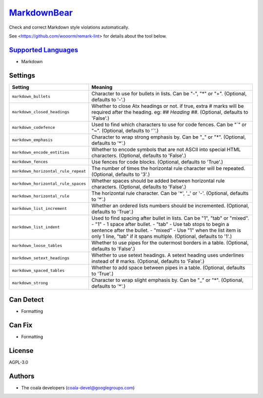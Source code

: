 `MarkdownBear <https://github.com/coala-analyzer/coala-bears/tree/master/bears/markdown/MarkdownBear.py>`_
================

Check and correct Markdown style violations automatically.

See <https://github.com/wooorm/remark-lint> for details about the tool
below.

`Supported Languages <../README.rst>`_
-----

* Markdown

Settings
--------

+--------------------------------------+-------------------------------------------------------------+
| Setting                              |  Meaning                                                    |
+======================================+=============================================================+
|                                      |                                                             |
| ``markdown_bullets``                 | Character to use for bullets in lists. Can be "-", "*" or   |
|                                      | "+". (Optional, defaults to '-'.)                           |
|                                      |                                                             |
+--------------------------------------+-------------------------------------------------------------+
|                                      |                                                             |
| ``markdown_closed_headings``         | Whether to close Atx headings or not. if true, extra #      |
|                                      | marks will be required after the heading. eg: `## Heading   |
|                                      | ##`. (Optional, defaults to 'False'.)                       |
|                                      |                                                             |
+--------------------------------------+-------------------------------------------------------------+
|                                      |                                                             |
| ``markdown_codefence``               | Used to find which characters to use for code fences. Can   |
|                                      | be "`" or "~". (Optional, defaults to '`'.)                 |
|                                      |                                                             |
+--------------------------------------+-------------------------------------------------------------+
|                                      |                                                             |
| ``markdown_emphasis``                | Character to wrap strong emphasis by. Can be "_" or "*".    |
|                                      | (Optional, defaults to '*'.)                                |
|                                      |                                                             |
+--------------------------------------+-------------------------------------------------------------+
|                                      |                                                             |
| ``markdown_encode_entities``         | Whether to encode symbols that are not ASCII into special   |
|                                      | HTML characters. (Optional, defaults to 'False'.)           |
|                                      |                                                             |
+--------------------------------------+-------------------------------------------------------------+
|                                      |                                                             |
| ``markdown_fences``                  | Use fences for code blocks. (Optional, defaults to 'True'.) +
|                                      |                                                             |
+--------------------------------------+-------------------------------------------------------------+
|                                      |                                                             |
| ``markdown_horizontal_rule_repeat``  | The number of times the horizontal rule character will be   |
|                                      | repeated. (Optional, defaults to '3'.)                      |
|                                      |                                                             |
+--------------------------------------+-------------------------------------------------------------+
|                                      |                                                             |
| ``markdown_horizontal_rule_spaces``  | Whether spaces should be added between horizontal rule      |
|                                      | characters. (Optional, defaults to 'False'.)                |
|                                      |                                                             |
+--------------------------------------+-------------------------------------------------------------+
|                                      |                                                             |
| ``markdown_horizontal_rule``         | The horizontal rule character. Can be '*', '_' or '-'.      |
|                                      | (Optional, defaults to '*'.)                                |
|                                      |                                                             |
+--------------------------------------+-------------------------------------------------------------+
|                                      |                                                             |
| ``markdown_list_increment``          | Whether an ordered lists numbers should be incremented.     |
|                                      | (Optional, defaults to 'True'.)                             |
|                                      |                                                             |
+--------------------------------------+-------------------------------------------------------------+
|                                      |                                                             |
| ``markdown_list_indent``             | Used to find spacing after bullet in lists. Can be "1",     |
|                                      | "tab" or "mixed".                                           |
|                                      | - "1" - 1 space after bullet. - "tab" - Use tab stops to    |
|                                      | begin a sentence after the bullet. - "mixed" - Use "1" when |
|                                      | the list item is only 1 line, "tab" if it spans multiple.   |
|                                      | (Optional, defaults to '1'.)                                |
|                                      |                                                             |
+--------------------------------------+-------------------------------------------------------------+
|                                      |                                                             |
| ``markdown_loose_tables``            | Whether to use pipes for the outermost borders in a table.  |
|                                      | (Optional, defaults to 'False'.)                            |
|                                      |                                                             |
+--------------------------------------+-------------------------------------------------------------+
|                                      |                                                             |
| ``markdown_setext_headings``         | Whether to use setext headings. A setext heading uses       |
|                                      | underlines instead of # marks. (Optional, defaults to       |
|                                      | 'False'.)                                                   |
|                                      |                                                             |
+--------------------------------------+-------------------------------------------------------------+
|                                      |                                                             |
| ``markdown_spaced_tables``           | Whether to add space between pipes in a table. (Optional,   |
|                                      | defaults to 'True'.)                                        |
|                                      |                                                             |
+--------------------------------------+-------------------------------------------------------------+
|                                      |                                                             |
| ``markdown_strong``                  | Character to wrap slight emphasis by. Can be "_" or "*".    |
|                                      | (Optional, defaults to '*'.)                                |
|                                      |                                                             |
+--------------------------------------+-------------------------------------------------------------+


Can Detect
----------

* Formatting

Can Fix
----------

* Formatting

License
-------

AGPL-3.0

Authors
-------

* The coala developers (coala-devel@googlegroups.com)
